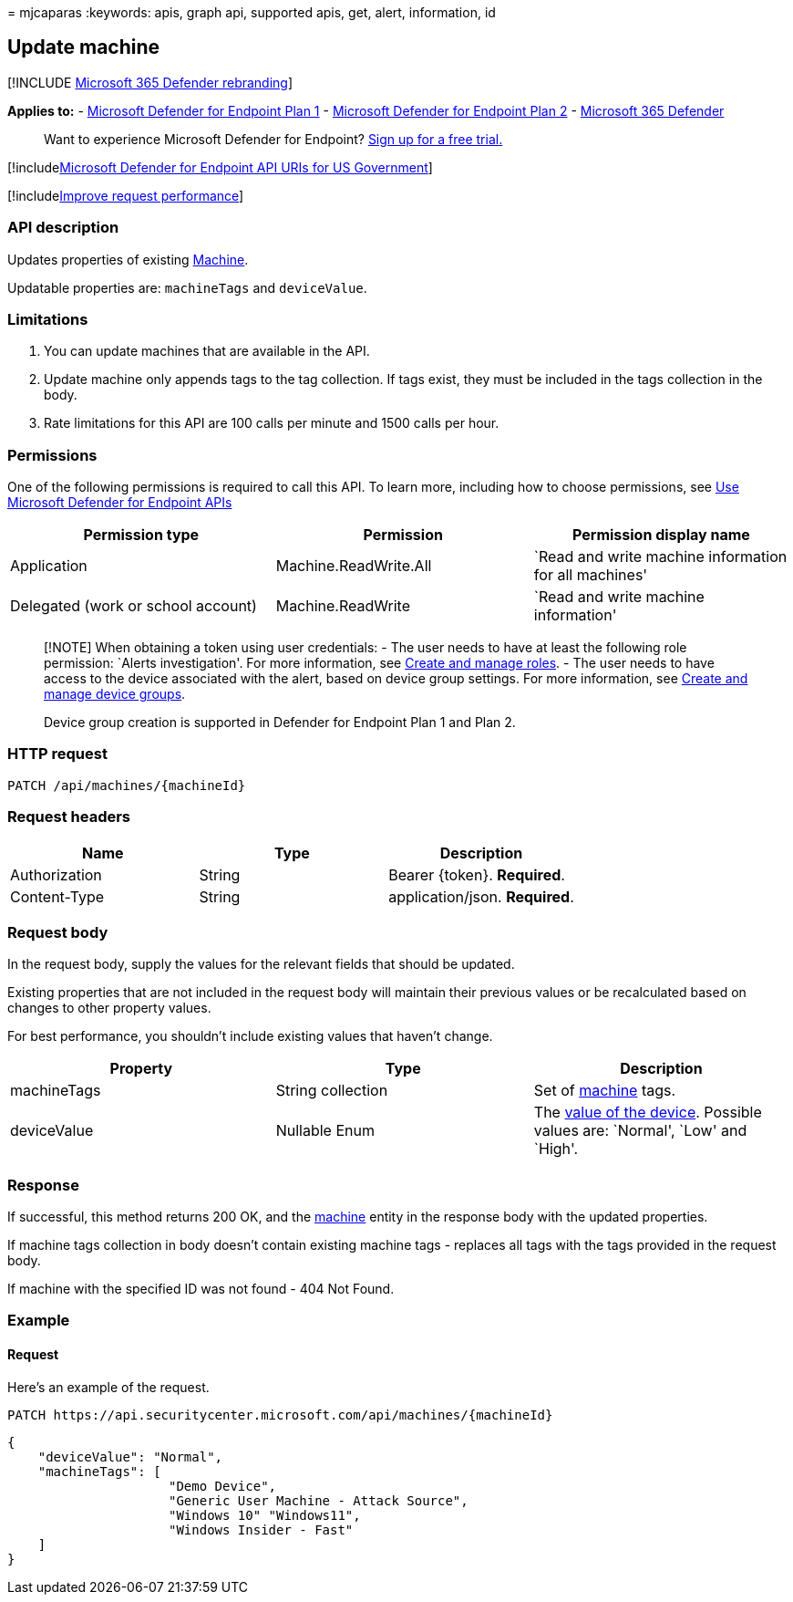 = 
mjcaparas
:keywords: apis, graph api, supported apis, get, alert, information, id

== Update machine

{empty}[!INCLUDE link:../../includes/microsoft-defender.md[Microsoft 365
Defender rebranding]]

*Applies to:* -
https://go.microsoft.com/fwlink/?linkid=2154037[Microsoft Defender for
Endpoint Plan 1] -
https://go.microsoft.com/fwlink/?linkid=2154037[Microsoft Defender for
Endpoint Plan 2] -
https://go.microsoft.com/fwlink/?linkid=2118804[Microsoft 365 Defender]

____
Want to experience Microsoft Defender for Endpoint?
https://signup.microsoft.com/create-account/signup?products=7f379fee-c4f9-4278-b0a1-e4c8c2fcdf7e&ru=https://aka.ms/MDEp2OpenTrial?ocid=docs-wdatp-exposedapis-abovefoldlink[Sign
up for a free trial.]
____

{empty}[!includelink:../../includes/microsoft-defender-api-usgov.md[Microsoft
Defender for Endpoint API URIs for US Government]]

{empty}[!includelink:../../includes/improve-request-performance.md[Improve
request performance]]

=== API description

Updates properties of existing link:machine.md[Machine].

Updatable properties are: `machineTags` and `deviceValue`.

=== Limitations

[arabic]
. You can update machines that are available in the API.
. Update machine only appends tags to the tag collection. If tags exist,
they must be included in the tags collection in the body.
. Rate limitations for this API are 100 calls per minute and 1500 calls
per hour.

=== Permissions

One of the following permissions is required to call this API. To learn
more, including how to choose permissions, see link:apis-intro.md[Use
Microsoft Defender for Endpoint APIs]

[width="100%",cols="<34%,<33%,<33%",options="header",]
|===
|Permission type |Permission |Permission display name
|Application |Machine.ReadWrite.All |`Read and write machine information
for all machines'

|Delegated (work or school account) |Machine.ReadWrite |`Read and write
machine information'
|===

____
[!NOTE] When obtaining a token using user credentials: - The user needs
to have at least the following role permission: `Alerts investigation'.
For more information, see link:user-roles.md[Create and manage roles]. -
The user needs to have access to the device associated with the alert,
based on device group settings. For more information, see
link:machine-groups.md[Create and manage device groups].

Device group creation is supported in Defender for Endpoint Plan 1 and
Plan 2.
____

=== HTTP request

[source,http]
----
PATCH /api/machines/{machineId}
----

=== Request headers

[cols="<,<,<",options="header",]
|===
|Name |Type |Description
|Authorization |String |Bearer \{token}. *Required*.
|Content-Type |String |application/json. *Required*.
|===

=== Request body

In the request body, supply the values for the relevant fields that
should be updated.

Existing properties that are not included in the request body will
maintain their previous values or be recalculated based on changes to
other property values.

For best performance, you shouldn’t include existing values that haven’t
change.

[width="100%",cols="<34%,<33%,<33%",options="header",]
|===
|Property |Type |Description
|machineTags |String collection |Set of link:machine.md[machine] tags.

|deviceValue |Nullable Enum |The link:tvm-assign-device-value.md[value
of the device]. Possible values are: `Normal', `Low' and `High'.
|===

=== Response

If successful, this method returns 200 OK, and the
link:machine.md[machine] entity in the response body with the updated
properties.

If machine tags collection in body doesn’t contain existing machine tags
- replaces all tags with the tags provided in the request body.

If machine with the specified ID was not found - 404 Not Found.

=== Example

==== Request

Here’s an example of the request.

[source,http]
----
PATCH https://api.securitycenter.microsoft.com/api/machines/{machineId}
----

[source,json]
----
{
    "deviceValue": "Normal",
    "machineTags": [
                     "Demo Device",
                     "Generic User Machine - Attack Source",
                     "Windows 10" "Windows11",
                     "Windows Insider - Fast"
    ]
}
----
